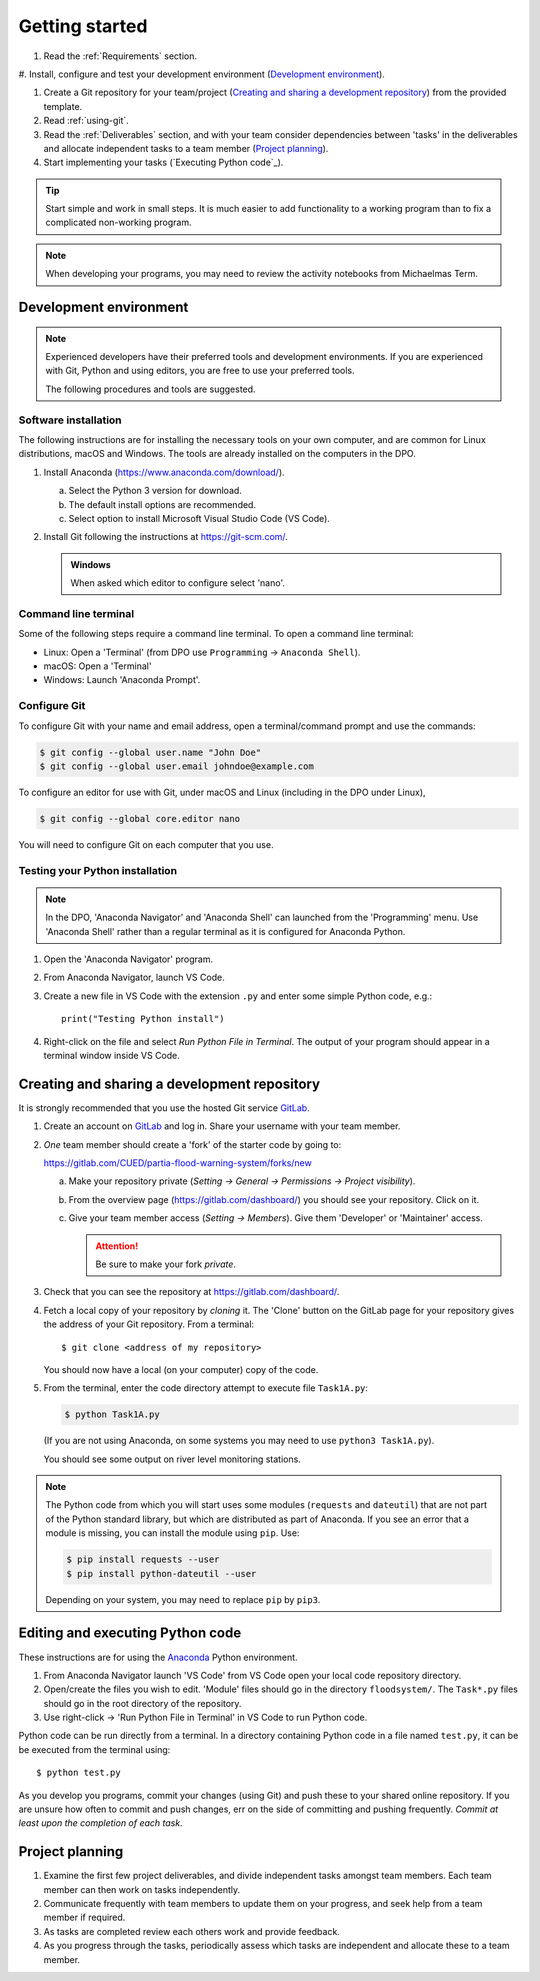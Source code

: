 Getting started
===============

.. You will be developing programs in Python using multiple files, editors,
  the command-line, and version control. This is the usual way of
  creating *libraries*, especially for larger projects. To help you
  start, a skeleton repository in which some tasks have already been
  completed is provided as a starting point.

.. To get started:

#. Read the :ref:`Requirements` section.

#. Install, configure and test your development environment
(`Development environment`_).

#. Create a Git repository for your team/project (`Creating and
   sharing a development repository`_) from the provided template.

#. Read :ref:`using-git`.

#. Read the :ref:`Deliverables` section, and with your team consider
   dependencies between 'tasks' in the deliverables and allocate
   independent tasks to a team member (`Project planning`_).

#. Start implementing your tasks (`Executing Python code`_).

.. tip::

  Start simple and work in small steps. It is much easier to add
  functionality to a working program than to fix a complicated
  non-working program.

.. note::

  When developing your programs, you may need to review the activity
  notebooks from Michaelmas Term.


.. _development_environment:

Development environment
-----------------------

.. note::

   Experienced developers have their preferred tools and development
   environments. If you are experienced with Git, Python and using
   editors, you are free to use your preferred tools.

   The following procedures and tools are suggested.


Software installation
^^^^^^^^^^^^^^^^^^^^^

The following instructions are for installing the necessary tools on
your own computer, and are common for Linux distributions, macOS and
Windows. The tools are already installed on the computers in the DPO.

#. Install Anaconda (https://www.anaconda.com/download/).

   a. Select the Python 3 version for download.

   #. The default install options are recommended.

   #. Select option to install Microsoft Visual Studio Code (VS Code).

#. Install Git following the instructions at https://git-scm.com/.

   .. admonition:: Windows

      When asked which editor to configure select 'nano'.


.. _open_terminal:

Command line terminal
^^^^^^^^^^^^^^^^^^^^^

Some of the following steps require a command line terminal. To open a
command line terminal:

- Linux: Open a 'Terminal' (from DPO use ``Programming`` -> ``Anaconda
  Shell``).
- macOS: Open a 'Terminal'
- Windows: Launch 'Anaconda Prompt'.


Configure Git
^^^^^^^^^^^^^

To configure Git with your name and email address, open a
terminal/command prompt and use the commands:

.. code-block:: bash

   $ git config --global user.name "John Doe"
   $ git config --global user.email johndoe@example.com

To configure an editor for use with Git, under macOS and Linux
(including in the DPO under Linux),

.. code-block:: bash

   $ git config --global core.editor nano

You will need to configure Git on each computer that you use.


Testing your Python installation
^^^^^^^^^^^^^^^^^^^^^^^^^^^^^^^^

.. note::

   In the DPO, 'Anaconda Navigator' and 'Anaconda Shell' can launched
   from the 'Programming' menu. Use 'Anaconda Shell' rather than a
   regular terminal as it is configured for Anaconda Python.

#. Open the 'Anaconda Navigator' program.

#. From Anaconda Navigator, launch VS Code.

#. Create a new file in VS Code with the extension ``.py`` and enter
   some simple Python code, e.g.::

     print("Testing Python install")

#. Right-click on the file and select `Run Python File in Terminal`. The
   output of your program should appear in a terminal window inside VS
   Code.


.. _creating-and-sharing:

Creating and sharing a development repository
---------------------------------------------

It is strongly recommended that you use the hosted Git service `GitLab
<https://gitlab.com/>`__.

#. Create an account on `GitLab <https://gitlab.com/>`__ and log in.
   Share your username with your team member.

#. *One* team member should create a 'fork' of the starter code
   by going to:

   https://gitlab.com/CUED/partia-flood-warning-system/forks/new

   a. Make your repository private (`Setting -> General -> Permissions -> Project visibility`).

   #. From the overview page (https://gitlab.com/dashboard/) you should
      see your repository. Click on it.

   #. Give your team member access (`Setting -> Members`). Give them
      'Developer' or 'Maintainer' access.

      .. attention:: Be sure to make your fork *private*.

#. Check that you can see the repository at
   https://gitlab.com/dashboard/.

#. Fetch a local copy of your repository by *cloning* it. The 'Clone'
   button on the GitLab page for your repository gives the address of
   your Git repository. From a terminal::

     $ git clone <address of my repository>

   You should now have a local (on your computer) copy of the code.

#. From the terminal, enter the code directory attempt to execute file
   ``Task1A.py``:

   .. code-block:: bash

     $ python Task1A.py

   (If you are not using Anaconda, on some systems you may need to use
   ``python3 Task1A.py``).

   You should see some output on river level monitoring stations.

.. note::

   The Python code from which you will start uses some modules
   (``requests`` and ``dateutil``) that are not part of the Python
   standard library, but which are distributed as part of Anaconda. If
   you see an error that a module is missing, you can install the module
   using ``pip``. Use:

   .. code-block:: bash

      $ pip install requests --user
      $ pip install python-dateutil --user

   Depending on your system, you may need to replace ``pip`` by
   ``pip3``.



Editing and executing Python code
---------------------------------

These instructions are for using the `Anaconda
<https://www.anaconda.com/>`__ Python environment.

#. From Anaconda Navigator launch 'VS Code' from VS Code open your local
   code repository directory.

#. Open/create the files you wish to edit. 'Module' files should go in
   the directory ``floodsystem/``. The ``Task*.py`` files should go in
   the root directory of the repository.

#. Use right-click -> 'Run Python File in Terminal' in VS Code to run
   Python code.

Python code can be run directly from a terminal. In a directory
containing Python code in a file named ``test.py``, it can be be
executed from the terminal using::

   $ python test.py

As you develop you programs, commit your changes (using Git) and push
these to your shared online repository. If you are unsure how often to
commit and push changes, err on the side of committing and pushing
frequently. *Commit at least upon the completion of each task.*


Project planning
----------------

#. Examine the first few project deliverables, and divide independent
   tasks amongst team members. Each team member can then work on tasks
   independently.

#. Communicate frequently with team members to update them on your
   progress, and seek help from a team member if required.

#. As tasks are completed review each others work and provide feedback.

#. As you progress through the tasks, periodically assess which tasks
   are independent and allocate these to a team member.
